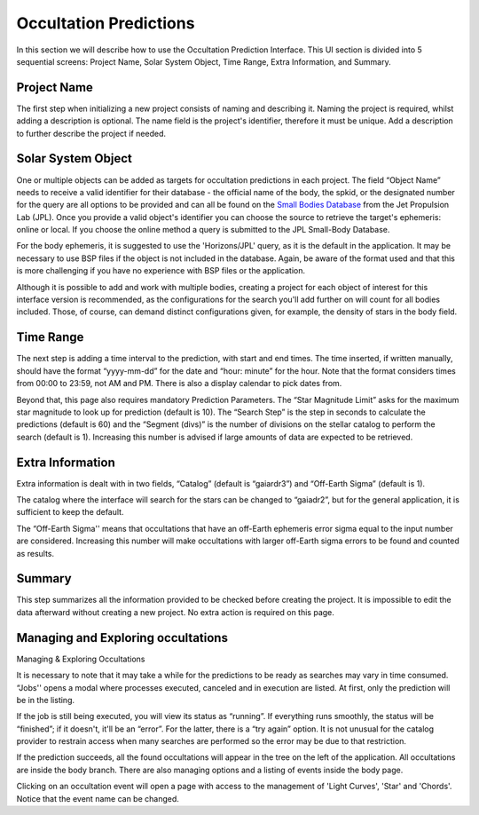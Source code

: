 .. _Sec:predictions:

Occultation Predictions
------------------------

In this section we will describe how to use the Occultation Prediction Interface. This UI section is divided into 5 sequential screens: Project Name, Solar System Object, Time Range, Extra Information, and Summary.

Project Name
^^^^^^^^^^^^^^^^^^

The first step when initializing a new project consists of naming and describing it. Naming the project is required, whilst adding a description is optional. The name field is the project's identifier, therefore it must be unique. Add a description to further describe the project if needed.

Solar System Object
^^^^^^^^^^^^^^^^^^^^

One or multiple objects can be added as targets for occultation predictions in each project.  The field “Object Name” needs to receive a valid identifier for their database - the official name of the body, the spkid, or the designated number for the query are all options to be provided and can all be found on the `Small Bodies Database <https://ssd.jpl.nasa.gov/tools/sbdb_lookup.html#/>`_ from the Jet Propulsion Lab (JPL). Once you provide a valid object's identifier you can choose the source to retrieve the target's ephemeris: online or local. If you choose the online method a query is submitted to the JPL Small-Body Database.

For the body ephemeris, it is suggested to use the 'Horizons/JPL' query, as it is the default in the application. It may be necessary to use BSP files if the object is not included in the database. Again, be aware of the format used and that this is more challenging if you have no experience with BSP files or the application.

Although it is possible to add and work with multiple bodies, creating a project for each object of interest for this interface version is recommended, as the configurations for the search you'll add further on will count for all bodies included. Those, of course, can demand distinct configurations given, for example, the density of stars in the body field.

Time Range
^^^^^^^^^^^^^^^^^^^^

The next step is adding a time interval to the prediction, with start and end times. The time inserted, if written manually, should have the format “yyyy-mm-dd” for the date and “hour: minute” for the hour. Note that the format considers times from 00:00 to 23:59, not AM and PM. There is also a display calendar to pick dates from.

Beyond that, this page also requires mandatory Prediction Parameters. The “Star Magnitude Limit” asks for the maximum star magnitude to look up for prediction (default is 10). The “Search Step” is the step in seconds to calculate the predictions (default is 60) and the “Segment (divs)” is the number of divisions on the stellar catalog to perform the search (default is 1). Increasing this number is advised if large amounts of data are expected to be retrieved.

Extra Information
^^^^^^^^^^^^^^^^^^^^

Extra information is dealt with in two fields, “Catalog” (default is “gaiardr3”) and “Off-Earth Sigma” (default is 1). 

The catalog where the interface will search for the stars can be changed to “gaiadr2”, but for the general application, it is sufficient to keep the default.

The “Off-Earth Sigma'' means that occultations that have an off-Earth ephemeris error sigma equal to the input number are considered. Increasing this number will make occultations with larger off-Earth sigma errors to be found and counted as results.

Summary
^^^^^^^^^^^^^^^^^^^^

This step summarizes all the information provided to be checked before creating the project. It is impossible to edit the data afterward without creating a new project. No extra action is required on this page.

Managing and Exploring occultations
^^^^^^^^^^^^^^^^^^^^^^^^^^^^^^^^^^^^^

Managing & Exploring Occultations

It is necessary to note that it may take a while for the predictions to be ready as searches may vary in time consumed. “Jobs'' opens a modal where processes executed, canceled and in execution are listed. At first, only the prediction will be in the listing.

If the job is still being executed, you will view its status as “running”. If everything runs smoothly, the status will be “finished”; if it doesn't, it'll be an “error”. For the latter, there is a “try again” option. It is not unusual for the catalog provider to restrain access when many searches are performed so the error may be due to that restriction.

If the prediction succeeds, all the found occultations will appear in the tree on the left of the application. All occultations are inside the body branch. There are also managing options and a listing of events inside the body page.

Clicking on an occultation event will open a page with access to the management of 'Light Curves', 'Star' and 'Chords'. Notice that the event name can be changed.
